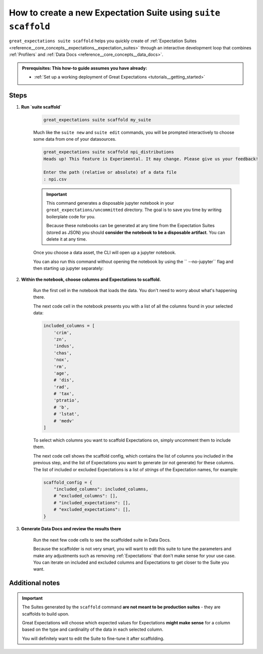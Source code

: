 .. _how_to_guides__creating_and_editing_expectations__how_to_create_a_new_expectation_suite_using_suite_scaffold:

How to create a new Expectation Suite using ``suite scaffold``
==============================================================

``great_expectations suite scaffold`` helps you quickly create of :ref:`Expectation Suites <reference__core_concepts__expectations__expectation_suites>` through an interactive development loop that combines :ref:`Profilers` and :ref:`Data Docs <reference__core_concepts__data_docs>`.

.. admonition:: Prerequisites: This how-to guide assumes you have already:

  - :ref:`Set up a working deployment of Great Expectations <tutorials__getting_started>`

Steps
-----

1. **Run `suite scaffold`**

    .. code-block:: bash

        great_expectations suite scaffold my_suite

    Much like the ``suite new`` and ``suite edit`` commands, you will be prompted interactively to choose some data from one of your datasources.

    .. code-block:: bash

        great_expectations suite scaffold npi_distributions
        Heads up! This feature is Experimental. It may change. Please give us your feedback!

        Enter the path (relative or absolute) of a data file
        : npi.csv

    .. important::

        This command generates a disposable jupyter notebook in your ``great_expectations/uncommitted`` directory. The goal is to save you time by writing boilerplate code for you.
     
        Because these notebooks can be generated at any time from the Expectation Suites (stored as JSON) you should **consider the notebook to be a disposable artifact**. You can delete it at any time.

    Once you choose a data asset, the CLI will open up a jupyter notebook.
        
    You can also run this command without opening the notebook by using the `` --no-jupyter`` flag and then starting up jupyter separately:
        
     .. code-block:: bash
        suite scaffold npi_distributions --no-jupyter
        Heads up! This feature is Experimental. It may change. Please give us your feedback!

        Enter the path (relative or absolute) of a data file
        : npi.csv
        To continue scaffolding this suite, run `jupyter notebook uncommitted/scaffold_npi_distributions.ipynb`


2. **Within the notebook, choose columns and Expectations to scaffold.**

    Run the first cell in the notebook that loads the data. You don't need to worry about what's happening there.

    The next code cell in the notebook presents you with a list of all the columns found in your selected data:

    .. code-block:: python

        included_columns = [
            'crim',
            'zn',
            'indus',
            'chas',
            'nox',
            'rm',
            'age',
            # 'dis',
            'rad',
            # 'tax',
            'ptratio',
            # 'b',
            # 'lstat',
            # 'medv'
        ]

    To select which columns you want to scaffold Expectations on, simply uncomment them to include them.
    
    The next code cell shows the scaffold config, which contains the list of columns you included in the previous step, and the list of Expectations you want to generate (or not generate) for these columns. The list of included or excluded Expectations is a list of *strings* of the Expectation names, for example:

    .. code-block:: python

        scaffold_config = {
            "included_columns": included_columns,
            # "excluded_columns": [],
            # "included_expectations": [],
            # "excluded_expectations": [],
        }

3. **Generate Data Docs and review the results there**

    Run the next few code cells to see the scaffolded suite in Data Docs.

    Because the scaffolder is not very smart, you will want to edit this suite to tune the parameters and make any adjustments such as removing :ref:`Expectations` that don't make sense for your use case. You can iterate on included and excluded columns and Expectations to get closer to the Suite you want.

Additional notes
----------------

.. important::

    The Suites generated by the ``scaffold`` command **are not meant to be production suites** - they are scaffolds to build upon.

    Great Expectations will choose which expected values for Expectations **might make sense** for a column based on the type and cardinality of the data in each selected column.

    You will definitely want to edit the Suite to fine-tune it after scaffolding.


.. discourse::
    :topic_identifier: 199

